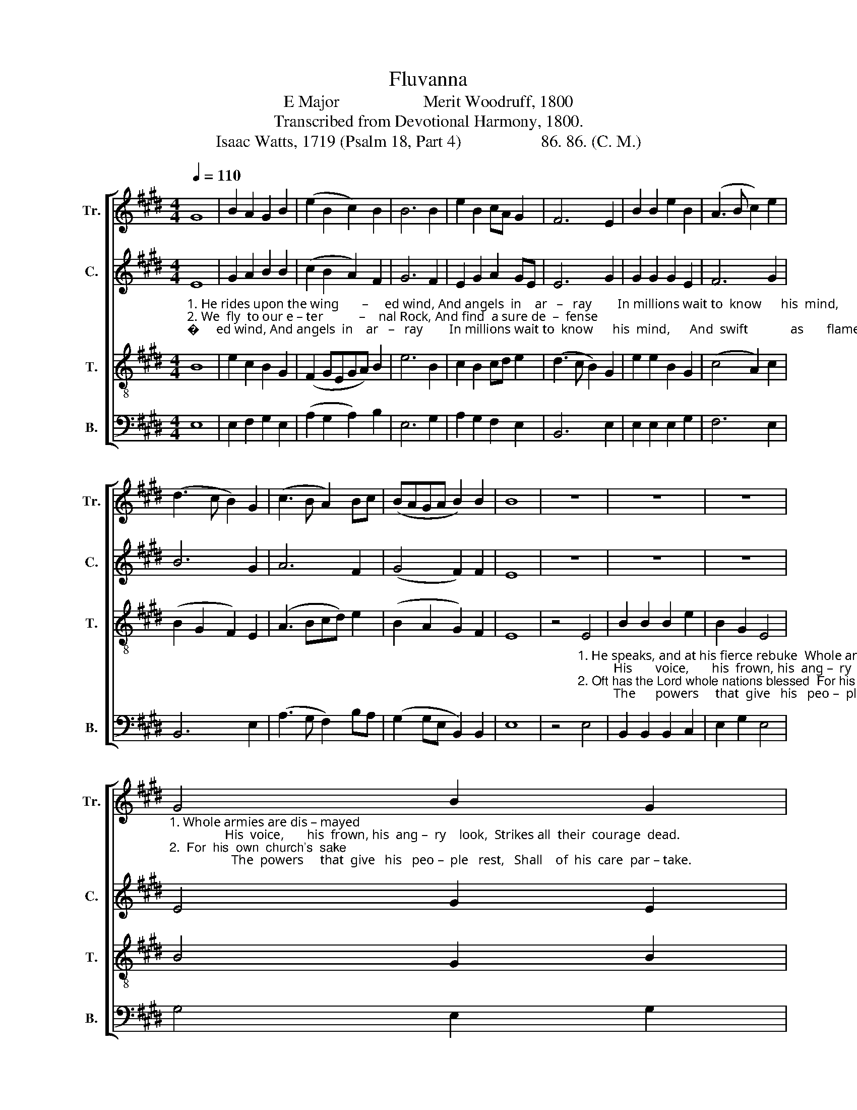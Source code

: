 X:1
T:Fluvanna
T:E Major                    Merit Woodruff, 1800
T:Transcribed from Devotional Harmony, 1800.
T:Isaac Watts, 1719 (Psalm 18, Part 4)                   86. 86. (C. M.)       
%%score [ 1 2 3 4 ]
L:1/8
Q:1/4=110
M:4/4
K:E
V:1 treble nm="Tr." snm="Tr."
V:2 treble nm="C." snm="C."
V:3 treble-8 nm="T." snm="T."
V:4 bass nm="B." snm="B."
V:1
 G8 | B2 A2 G2 B2 | (e2 B2 c2) B2 | B6 B2 | e2 B2 cA G2 | F6 E2 | B2 B2 e2 B2 | (A3 B c2) e2 | %8
 (d3 c B2) G2 | (c3 B A2) Bc | (BAGA B2) B2 | B8 | z8 | z8 | z8 | %15
"_1. Whole armies are dis – mayed;                 His  voice,       his  frown, his  ang –  ry    look,  Strikes all  their  courage  dead.\n2.  For  his  own  church's  sake;                   The  powers     that  give   his   peo –  ple   rest,   Shall    of  his  care  par – take." G4 B2 G2 | %16
 A2 c2 B4- | B4 z2 G2 | (A3 B c2) e2 | f2 d2 e2 dc | B6 B2 | B2 c2 Bc d2 | e6 z2 | z8 | z8 | %25
 z4 z2"_1. He  speaks,  and  at  his  fierce   re  –  buke   Whole   ar         –          mies   are  dis – mayed;                             He\n2. Oft  has  the  Lord  whole  nations  blessed    For       his                    own   church's   sake;                                Oft" c2 | %26
 B2 B2 e2 B2 | B2 G2 G2 B2 | (e3 f ec) BA | G2 B2 (eBeB | e2 B4) c2 | %31
"_1. speaks, and   at   his   fierce    re   –  buke    Whole     ar          –            mies    are   dis   –   mayed;                                                                         His voice, his frown, his\n2. has  the  Lord whole  na  – tions  blessed     For          his                      own     church's       sake;                                                                            The pow'rs that give  his" B2 B2 e2 B2 | %32
 B2 G2 G2 B2 | (e3 f ec) BA | G2 B2 (eBeB | e2 B4) z2 | z8 | z4 z2 B2 | G2 G2 G2 B2 | %39
"_1.  an–gry look,  Strikes  all  their  courage  dead.             Strikes  all          their  cou – rage  dead,  Strikes all their courage dead,    Strikes   all     their   cou  – rage  dead.\n2.  people  rest,    Shall    of   his   care  par– take.              Shall    of           his     care   par – take,   Shall   of his care  par – take,    Shall      of      his      care   par  – take." c2 c2 c2 e2 | %40
 B2 B2 B2 E2 | G6 B2 | (e3 f e2) B2 | (G2 E2 G2) A2 | B6 e2 | d2 d2 d2 f2 | B6 e2 | c2 BA (G2 B2) | %48
 B8 | B8 |] %50
V:2
"_1. He rides upon the wing       –     ed wind, And angels  in    ar   –   ray        In millions wait to  know      his  mind,      And  swift             as       flames              o  – bey. \n2. We  fly  to our e – ter           –    nal Rock, And find  a sure de  –  fense;     His holy name our  lips         in – voke,       And  draw            sal   –  va        –     tion  thence." E8 | %1
 G2 A2 B2 B2 | (c2 B2 A2) F2 | G6 F2 | E2 G2 A2 GE | E6 G2 | G2 G2 G2 E2 | F6 G2 | B6 G2 | A6 F2 | %10
 (G4 F2) F2 | E8 | z8 | z8 | z8 | E4 G2 E2 | F2 G2 F4- | F6 G2 | F6 G2 | F2 F2 E2 E2 | G6 D2 | %21
 E2 E2 E2 F2 | G6 z2 | z8 | %24
 z4 z2"_1. He  speaks, and  at  his fierce rebuke   Whole  ar             –           mies     are  dis – mayed;                                 He  speaks, and  at  his\n2. Oft has the Lord whole nations blessed  For    his                         own     church's   sake;                                    Oft   has  the Lord whole" F2 | %25
 G2 GF E2 FA | G2 F2 G2 GA | (B>AGF E2) B2 | G2 B2 (E>FEB | E6) F2 | G2 GF E2 FA | %31
"_1. ar–mies  are     dis   –  mayed,                       are          dis    –      mayed;                                                                                                                                                    His \n2. his  own  chur – ch's    sake;                          chur   –   ch's           sake;                                                                                                                                                      The" G2 F2 G2 GA | %32
 (B>AGF E2) B2 | (G2 B2) (E>FEB | E3 F G4- | G6) z2 | z8 | z8 | z4 z2 E2 | %39
"_1.  an–gry look,  His voice, his frown, Strikes all their courage dead.                             Strikes all their courage dead,  Strikes all                              their  cou – rage  dead.\n2.  powers  that  give  his  people  rest,  Shall   of  his  care par– take.                             Shall  of  his  care  par – take,  Shall   of                                his    care   par – take." F2 F2 F2 G2 | %40
 GF EF G2 B,2 | CD EF G2 F2 | G8- | G6 E2 | E2 E2 F2 G2 | F6 F2 | (E3 F G3 F | E2) E2 E4 | [DF]8 | %49
 [EG]8 |] %50
V:3
 B8 | e2 c2 B2 G2 | (F2 GEGA) B2 | e6 B2 | c2 B2 cd e2 | (d3 c B2) G2 | e2 e2 B2 G2 | (c4 A2) c2 | %8
 (B2 G2 F2) E2 | (A3 Bcd) e2 | (B2 A2 G2) F2 | E8 | %12
 z4"_1. He speaks, and at his fierce rebuke  Whole armies are dis – mayed;           His       voice,       his  frown, his  ang –  ry    look,  Strikes all  their  courage  dead.\n2. Oft has the Lord whole nations blessed  For his own church's sake;           The      powers     that  give   his   peo –  ple   rest,   Shall    of  his  care  par – take." E4 | %13
 B2 B2 B2 e2 | B2 G2 E4 | B4 G2 B2 | c2 e2 (d3 c | B4) (c2 G2) | (c3 B c2) e2 | d2 g2 BA GF | %20
 G6 F2 | G2 e2 B2 G2 | B6 z2 | %23
 z4 z2"_1. He  speaks, and  at   his  fierce  rebuke  Whole ar         –       mies   are    dis  – mayed;                                     He   speaks,  and  at   his  fierce re–buke  Whole\n2. Oft has the Lord whole nations blessed  For     his                 own   church's     sake;                                        Oft  has the Lord whole  nations  blessed   For" GA | %24
 B2 Bc B2 cd | e2 ed c2 B2 | (B2 G2 ED) EF | G2 B2 (e>feB | e2 B4) GA | B2 Bc B2 cd | e2 ed c2 B2 | %31
"_1. ar            –         mies   are      dis   –  mayed,             are   dis  –  mayed; ___________________________                                His voice, his frown, his angry look, Strikes\n2. his                      own   chur – ch's      sake;                chur – ch's  sake;  ____________________________                                The pow'rs that give his people rest,  Shall" (B2 G2 ED) EF | %32
 G2 B2 e>feB | e2 B2 (GABe | B2 G2 EFGA | B6) z2 | z4 z2 B2 | G2 G2 G2 B2 | e2 e2 e2 B2 | %39
"_1. all  their  cou – rage  dead;          Strikes  all  their cou – rage  dead;   \nHis voice, his frown, his angry look, Strikes all their courage  dead, \n   Strikes   all    their  cou  –  rage   dead.\n2. of    his   care    par – take;          Shall     of   his   care    par – take;    The pow'rs that give his people rest Shall  of   his  care  partake,      Shall      of     his    care     par  – take." cB A2 A2 GF | %40
 (EFGA B2) B2 | e2 e2 e2 dc | B6 e2 | B2 G2 A2 c2 | B2 G2 F2 E2 | G2 B2 B2 d2 | e6 B2 | e2 BA G4 | %48
 F8 | E8 |] %50
V:4
 E,8 | E,2 F,2 G,2 E,2 | (A,2 G,2 A,2) B,2 | E,6 G,2 | A,2 G,2 F,2 E,2 | B,,6 E,2 | %6
 E,2 E,2 E,2 G,2 | F,6 E,2 | B,,6 E,2 | (A,3 G, F,2) B,A, | (G,2 G,E, B,,2) B,,2 | E,8 | z4 E,4 | %13
 B,,2 B,,2 B,,2 C,2 | E,2 G,2 E,4 | G,4 E,2 G,2 | F,2 E,2 B,,4- | B,,6 E,2 | (F,3 G, F,2) E,2 | %19
 B,,2 B,,2 E,F, G,A, | B,6 B,,2 | E,2 A,2 G,2 B,2 | E,6"_1. He \n2. Oft" B,,2 | %23
"_1. speaks, and at  his  fierce  rebuke  Whole ar      –     mies  are dis – mayed;                                        He   speaks,  and  at   his   fierce  re – buke  Whole ar       –     mies\n2. has the Lord whole nations blessed  For  his            own  church's   sake;                                          Oft    has  the Lord whole  nations  blessed   For     his             own" E,2 E,2 E,F, G,F, | %24
 E,2 F,2 B,,2 B,,2 | (E,3 G, A,2) F,2 | G,2 B,2 (E,>F,E,B,, | E,6) B,,2 | E,2 E,2 E,F, G,F, | %29
 E,2 F,2 B,,2 B,,2 | (E,3 G, A,2) F,2 | %31
"_1. are dis – mayed; _________________________________________________________________________   His voice, his frown, his angry look, Strikes all their courage\n2. church's  sake; __________________________________________________________________________    The pow'rs that give his people rest,  Shall  of  his  care  par –" G,2 B,2 (E,>F,E,B,, | %32
 E,8-) | E,8- | E,8- | E,6 E,2 | B,,2 B,,2 B,,2 G,,2 | C,2 C,2 C,2 G,2 | E,2 E,2 E,2 G,2 | %39
"_1.  dead.           His   voice, his frown, Strikes  all  their  courage  dead.                               His voice, his frown,         Strikes all                                their  cou  –  rage  dead.\n2. –take;           The pow'rs that  give,  Shall    of   his   care  par – take.                              The pow'rs that  give,         Shall    of                                his    care      par – take.""___________________________________________________\nEdited by B. C. Johnston, 2018\nThese words substituted for original words, by Thomas\n   Sternhold, Old Version. paraphrase of Psalm 18." F,6 E,2 | %40
 G,2 G,2 G,2 E,2 | C,2 C,2 C,2 D,2 | E,8- | E,6 A,,2 | G,,2 A,,2 B,,4- | B,,6 B,,2 | (E,8 | %47
 E,F,) G,A, B,4 | B,,8 | E,8 |] %50

